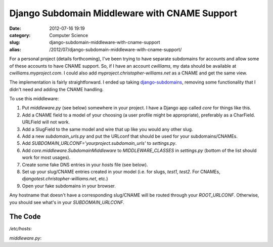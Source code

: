 Django Subdomain Middleware with CNAME Support
##############################################
:date: 2012-07-16 19:19
:category: Computer Science
:slug: django-subdomain-middleware-with-cname-support
:alias: /2012/07/django-subdomain-middleware-with-cname-support/

For a personal project (details forthcoming), I've been trying to have
separate subdomains for accounts and allow some of these accounts to
have CNAME support. So, if I have an account *cwilliams*, my data should
be available at *cwilliams.myproject.com*. I could also add
*myproject.christopher-williams.net* as a CNAME and get the same view.

The implementation is fairly straightforward. I ended up taking
`django-subdomains`_, removing some functionality that I didn't need and
adding the CNAME handling.

To use this middleware:

#. Put *middleware.py* (see below) somewhere in your project. I have a
   Django app called *core* for things like this.
#. Add a CNAME field to a model of your choosing (a user profile might
   be appropriate), preferably as a CharField. URLField will not work.
#. Add a SlugField to the same model and wire that up like you would any
   other slug.
#. Add a new *subdomain\_urls.py* and put the URLconf that should be
   used for your subdomains/CNAMEs.
#. Add *SUBDOMAIN\_URLCONF='yourproject.subdomain\_urls'* to
   *settings.py*.
#. Add *core.middleware.SubdomainMiddleware* to *MIDDLEWARE\_CLASSES* in
   *settings.py* (bottom of the list should work for most usages).
#. Create some fake DNS entries in your *hosts* file (see below).
#. Set up your slug/CNAME entries created in your model (i.e. for slugs,
   *test1*, *test2*. For CNAMEs, *djangotest.christopher-williams.net*,
   etc.)
#. Open your fake subdomains in your browser.

Any hostname that doesn't have a corresponding slug/CNAME will be routed
through your *ROOT\_URLCONF*. Otherwise, you should see what's in your
*SUBDOMAIN\_URLCONF*.

The Code
~~~~~~~~

*/etc/hosts*:

.. code-include:: code/hosts

*middleware.py*:

.. code-include:: code/middleware.py
	:lexer: python
	:tab-width: 4

.. _django-subdomains: https://github.com/tkaemming/django-subdomains/

